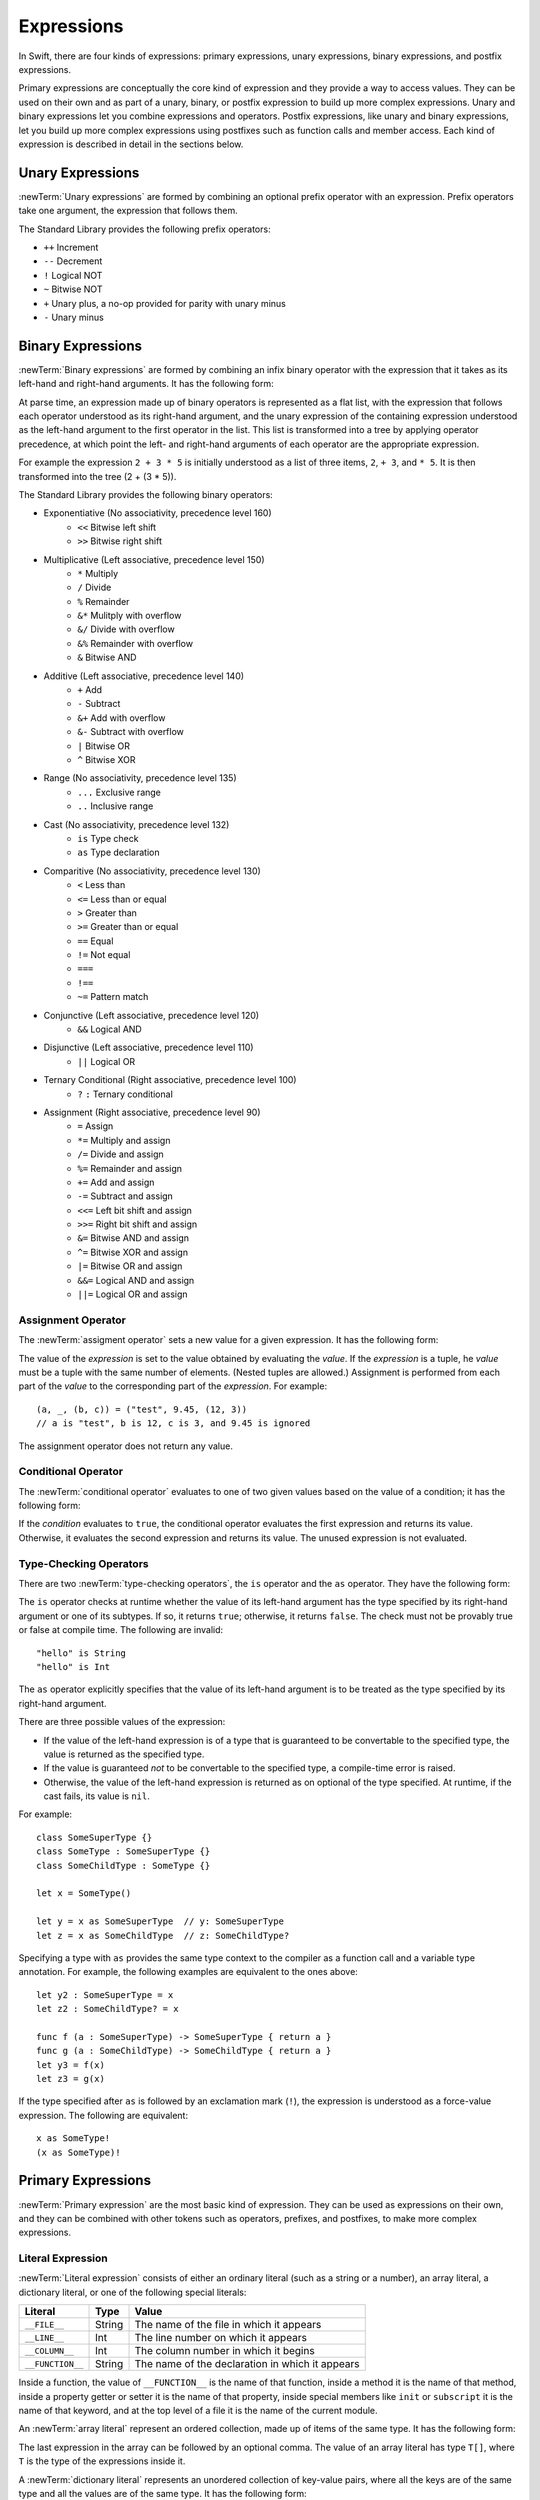 Expressions
===========

In Swift, there are four kinds of expressions:
primary expressions, unary expressions, binary expressions, and postfix expressions.

Primary expressions are conceptually the core kind of expression
and they provide a way to access values.
They can be used on their own
and as part of a unary, binary, or postfix expression
to build up more complex expressions.
Unary and binary expressions let you
combine expressions and operators.
Postfix expressions,
like unary and binary expressions,
let you build up more complex expressions
using postfixes such as function calls and member access.
Each kind of expression is described in detail
in the sections below.

.. langref-grammar

    expr          ::= expr-basic
    expr          ::= expr-trailing-closure expr-cast?

    expr-basic    ::= expr-sequence expr-cast?

    expr-sequence ::= expr-unary expr-binary*


.. syntax-grammar::

    Grammar of an expression

    expression --> unary-expression binary-expressions-OPT
    expression-list --> expression | expression ``,`` expression-list

.. _Expressions_UnaryOperators:

Unary Expressions
-----------------

:newTerm:`Unary expressions` are formed by combining
an optional prefix operator with an expression.
Prefix operators take one argument,
the expression that follows them.

The Standard Library provides the following prefix operators:

* ``++`` Increment
* ``--`` Decrement
* ``!`` Logical NOT
* ``~`` Bitwise NOT
* ``+`` Unary plus, a no-op provided for parity with unary minus
* ``-`` Unary minus

.. langref-grammar

    expr-unary   ::= operator-prefix* expr-postfix

.. syntax-grammar::

    Grammar of a unary expression

    unary-expression --> prefix-operators-OPT postfix-expression
    prefix-operators --> prefix-operator prefix-operators-OPT


.. _Expressions_BinaryOperators:

Binary Expressions
------------------

:newTerm:`Binary expressions` are formed by combining
an infix binary operator with the expression that it takes
as its left-hand and right-hand arguments.
It has the following form:

.. syntax-outline::

   <#left-hand argument#> <#operator#> <#right-hand argument#>

At parse time,
an expression made up of binary operators is represented as a flat list,
with the expression that follows each operator
understood as its right-hand argument,
and the unary expression of the containing expression
understood as the left-hand argument
to the first operator in the list.
This list is transformed into a tree
by applying operator precedence,
at which point the left- and right-hand arguments
of each operator are the appropriate expression.

For example the expression ``2 + 3 * 5``
is initially understood as a list of three items,
``2``, ``+ 3``, and ``* 5``.
It is then transformed into the tree (2 + (3 * 5)).

.. TODO: In the amazing future, the previous paragraph would benefit from a diagram.

.. langref-grammar

    expr-binary ::= op-binary-or-ternary expr-unary expr-cast?
    op-binary-or-ternary ::= operator-binary
    op-binary-or-ternary ::= '='
    op-binary-or-ternary ::= '?'-infix expr-sequence ':'

.. syntax-grammar::

    Grammar of a binary expression

    binary-expression --> binary-operator unary-expression
    binary-expression --> assignment-operator unary-expression
    binary-expression --> conditional-operator unary-expression
    binary-expression --> type-checking-operator

    binary-expressions --> binary-expression binary-expressions-OPT

The Standard Library provides the following binary operators:

.. The following comes from stdlib/core/Policy.swift

* Exponentiative (No associativity, precedence level 160)
    - ``<<`` Bitwise left shift
    - ``>>`` Bitwise right shift

* Multiplicative (Left associative, precedence level 150)
    - ``*`` Multiply
    - ``/`` Divide
    - ``%`` Remainder
    - ``&*`` Mulitply with overflow
    - ``&/`` Divide with overflow
    - ``&%`` Remainder with overflow
    - ``&`` Bitwise AND

* Additive (Left associative, precedence level 140)
    - ``+`` Add
    - ``-`` Subtract
    - ``&+`` Add with overflow
    - ``&-`` Subtract with overflow
    - ``|`` Bitwise OR
    - ``^`` Bitwise XOR

* Range (No associativity, precedence level 135)
    - ``...`` Exclusive range
    - ``..`` Inclusive range

* Cast (No associativity, precedence level 132)
    - ``is`` Type check
    - ``as`` Type declaration

.. TODO: Revisit names for is/as.

* Comparitive (No associativity, precedence level 130)
    - ``<`` Less than
    - ``<=`` Less than or equal
    - ``>`` Greater than
    - ``>=`` Greater than or equal
    - ``==`` Equal
    - ``!=`` Not equal
    - ``===``
    - ``!==``
    - ``~=`` Pattern match

.. TODO: What is === for?  I assume low-level pointer comparison of objects,
   as opposed to isEqual: style comparison?

* Conjunctive (Left associative, precedence level 120)
    - ``&&`` Logical AND

* Disjunctive (Left associative, precedence level 110)
    - ``||`` Logical OR

* Ternary Conditional (Right associative, precedence level 100)
    - ``?`` ``:`` Ternary conditional

* Assignment (Right associative, precedence level 90)
    - ``=`` Assign
    - ``*=`` Multiply and assign
    - ``/=`` Divide and assign
    - ``%=`` Remainder and assign
    - ``+=`` Add and assign
    - ``-=`` Subtract and assign
    - ``<<=`` Left bit shift and assign
    - ``>>=`` Right bit shift and assign
    - ``&=`` Bitwise AND and assign
    - ``^=`` Bitwise XOR and assign
    - ``|=`` Bitwise OR and assign
    - ``&&=`` Logical AND and assign
    - ``||=`` Logical OR and assign

.. You have essentially expression sequences here, and within it are
   parts of the expressions.  We're calling them "expressions" even
   though they aren't what we ordinarily think of as expressions.  We
   have this two-phase thing where we do the expression sequence parsing
   which gives a rough parse tree.  Then after name binding we know
   operator precedence and we do a second phase of parsing that builds
   something that's a more traditional tree.

.. You're going to care about this if you're adding new operators --
   it's not a high priority.  We could probably loosely describe this
   process by saying that the parser handles it as a flat list and then
   applies the operator precedence to make a more typical parse tree.
   At some point, we will probably have to document the syntax around
   creating operators.  This may need to be discussed in the Language Guide
   in respect to the spacing rules -- ``x + y * z`` is different than
   ``x + y* z``.

Assignment Operator
~~~~~~~~~~~~~~~~~~~

The :newTerm:`assigment operator` sets a new value
for a given expression.
It has the following form:

.. syntax-outline::

   <#expression#> = <#value#>

The value of the *expression*
is set to the value obtained by evaluating the *value*.
If the *expression* is a tuple,
he *value* must be a tuple
with the same number of elements.
(Nested tuples are allowed.)
Assignment is performed from each part of the *value*
to the corresponding part of the *expression*.
For example: ::

    (a, _, (b, c)) = ("test", 9.45, (12, 3))
    // a is "test", b is 12, c is 3, and 9.45 is ignored

The assignment operator does not return any value.

.. langref-grammar

    op-binary-or-ternary ::= '='

.. syntax-grammar::

    Grammar of an assignment operator

    assignment-operator --> ``=``

.. _Expressions_ConditionalOperator:

Conditional Operator
~~~~~~~~~~~~~~~~~~~~

The :newTerm:`conditional operator` evaluates to one of two given values
based on the value of a condition;
it has the following form:

.. syntax-outline::

   <#condition#> ? <#expression used if true#> : <#expression used if false#>

If the *condition* evaluates to ``true``,
the conditional operator evaluates the first expression
and returns its value.
Otherwise, it evaluates the second expression
and returns its value.
The unused expression is not evaluated.

.. langref-grammar

    op-binary-or-ternary ::= '?'-infix expr-sequence ':'

.. syntax-grammar::

    Grammar of a conditional operator

    conditional-operator --> ``?`` expression ``:``

.. _Expressions_Type-CastingOperators:

Type-Checking Operators
~~~~~~~~~~~~~~~~~~~~~~~

There are two :newTerm:`type-checking operators`,
the ``is`` operator and the ``as`` operator.
They have the following form:

.. syntax-outline::

   <#variable#> is <#type>
   <#variable#> as <#type>
   <#variable#> as <#type>!

The ``is`` operator checks at runtime
whether the value of its left-hand argument
has the type specified by its right-hand argument
or one of its subtypes.
If so, it returns ``true``; otherwise, it returns ``false``.
The check must not be provably true or false at compile time.
The following are invalid: ::

    "hello" is String
    "hello" is Int

.. See also <rdar://problem/16639705> Proveably true/false "is" expressions should be a warning, not an error

The ``as`` operator explicitly specifies
that the value of its left-hand argument
is to be treated as the type specified
by its right-hand argument.

There are three possible values of the expression:

* If the value of the left-hand expression
  is of a type that is guaranteed to be convertable
  to the specified type,
  the value is returned as the specified type.

* If the value is guaranteed *not* to be convertable
  to the specified type,
  a compile-time error is raised.

* Otherwise, the value of the left-hand expression
  is returned as on optional of the type specified.
  At runtime, if the cast fails, its value is ``nil``.

For example: ::

    class SomeSuperType {}
    class SomeType : SomeSuperType {}
    class SomeChildType : SomeType {}

    let x = SomeType()

    let y = x as SomeSuperType  // y: SomeSuperType
    let z = x as SomeChildType  // z: SomeChildType?

Specifying a type with ``as`` provides the same type context
to the compiler as a function call and a variable type annotation.
For example, the following examples
are equivalent to the ones above: ::

    let y2 : SomeSuperType = x
    let z2 : SomeChildType? = x

    func f (a : SomeSuperType) -> SomeSuperType { return a }
    func g (a : SomeChildType) -> SomeChildType { return a }
    let y3 = f(x)
    let z3 = g(x)

If the type specified after ``as``
is followed by an exclamation mark (``!``),
the expression is understood as a force-value expression.
The following are equivalent: ::

    x as SomeType!
    (x as SomeType)!

.. TODO: Use test-code directive for the above code listings.

.. langref-grammar

    expr-cast ::= 'is' type
    expr-cast ::= 'as' type

.. syntax-grammar::

    Grammar of a type-checking operator

    type-checking-operator --> ``is`` type
    type-checking-operator --> ``as`` type ``!``-OPT

.. _Expressions_PrimaryExpressions:

Primary Expressions
-------------------

:newTerm:`Primary expression`
are the most basic kind of expression.
They can be used as expressions on their own,
and they can be combined with other tokens
such as operators, prefixes, and postfixes,
to make more complex expressions.

.. langref-grammar

    expr-primary  ::= expr-literal
    expr-primary  ::= expr-identifier
    expr-primary  ::= expr-super
    expr-primary  ::= expr-closure
    expr-primary  ::= expr-anon-closure-arg
    expr-primary  ::= expr-paren
    expr-primary  ::= expr-delayed-identifier

.. syntax-grammar::

    Grammar of a primary expression

    primary-expression --> identifier generic-argument-clause-OPT
    primary-expression --> literal-expression
    primary-expression --> superclass-expression
    primary-expression --> closure-expression
    primary-expression --> anonymous-closure-argument
    primary-expression --> parenthesized-expression
    primary-expression --> implicit-member-expression
    primary-expression --> ignored-expression

.. NOTE: One reason for breaking primary expressions out of postfix
   expressions is for exposition -- it makes it easier to organize the
   prose surrounding the production rules.

.. TR: Is a generic argument clause allowed
   after an identifier in expression context?
   It seems like that should only occur when an identifier
   is a *type* identifier.

.. _Expressions_LiteralExpression:

Literal Expression
~~~~~~~~~~~~~~~~~~

:newTerm:`Literal expression` consists of
either an ordinary literal (such as a string or a number),
an array literal,
a dictionary literal,
or one of the following special literals:

================    ======  ===============================================
Literal             Type    Value
================    ======  ===============================================
``__FILE__``        String  The name of the file in which it appears
``__LINE__``        Int     The line number on which it appears
``__COLUMN__``      Int     The column number in which it begins
``__FUNCTION__``    String  The name of the declaration in which it appears
================    ======  ===============================================

.. TODO: self and Self probably belong here as magic/special literals.

Inside a function,
the value of ``__FUNCTION__`` is the name of that function,
inside a method it is the name of that method,
inside a property getter or setter it is the name of that property,
inside special members like ``init`` or ``subscript`` it is the name of that keyword,
and at the top level of a file it is the name of the current module.

An :newTerm:`array literal` represent an ordered collection,
made up of items of the same type.
It has the following form:

.. syntax-outline::

   [<#value 1#>, <#value 2#>, <#...#>]

.. TODO: Decide on usage of <#...#> throughout the reference.

The last expression in the array can be followed by an optional comma.
The value of an array literal has type ``T[]``,
where ``T`` is the type of the expressions inside it.

A :newTerm:`dictionary literal` represents
an unordered collection of key-value pairs,
where all the keys are of the same type
and all the values are of the same type.
It has the following form:

.. syntax-outline::

   [<#key 1#>: <#value 1#>, <#key 2#>: <#value 2#>, <#...#>]

The last expression in the dictionary can be followed by an optional comma.
An empty dictionary literal is written as ``[:]``
to distinguish it from an empty array literal.
The value of a dictionary literal has type ``Dictionary<KeyType, ValueType>``,
where ``KeyType`` is the type of its key expressions
and ``ValueType`` is the type of its value expressions.

.. langref-grammar

    expr-literal ::= integer_literal
    expr-literal ::= floating_literal
    expr-literal ::= character_literal
    expr-literal ::= string_literal
    expr-literal ::= '__FILE__'
    expr-literal ::= '__LINE__'
    expr-literal ::= '__COLUMN__'

.. syntax-grammar::

    Grammar of a literal expression

    literal-expression --> literal
    literal-expression --> array-expression | dictionary-expression
    literal-expression --> ``__FILE__`` | ``__LINE__`` | ``__COLUMN__`` | ``__FUNCTION__``

    array-expression --> ``[`` array-expression-items-OPT ``]``
	array-expression-items --> array-expression-item ``,``-OPT | array-expression-item ``,`` array-expression-items
	array-expression-item --> expression

	dictionary-expression --> ``[`` dictionary-expression-items ``]`` | empty-dictionary-expression
	empty-dictionary-expression --> ``[`` ``:`` ``]``
	dictionary-expression-items --> dictionary-expression-item ``,``-OPT | dictionary-expression-item ``,`` dictionary-expression-items
	dictionary-expression-item --> expression ``:`` expression


.. _Expressions_SuperclassExpression:

Superclass Expression
~~~~~~~~~~~~~~~~~~~~~

A :newTerm:`superclass expression` lets a class
interact with its superclass.
It has one of the following forms:

.. syntax-outline::

   super.<#member name#>
   super[<#subscript index#>]
   super.init

The first form is understood as a member of the superclass.
This allows a subclass to call the superclass's
implementation of a method that it overrides,
to get and set propertiess defined by its superclass,
and to access its superclass's implementation of getters and setters.

.. TR: Confirm the above about properties.

The second form is understood as a call
to the superclass's subscript method.
This allows a subclass to use its superclass's support for subscripting
in the subclass's support for subscripting.

The third form is understood as the superclass's initializer.
This allows a subclass to call the initializer of its superclass
as part of the subclass's initializer.

.. TR: ParseExpr.cpp as of r14954 has a second form of expr-super
   where super.init is followed by 'identifier' and 'expr-call-suffix'
   What is this for?  What does it mean?

.. langref-grammar

    expr-super ::= expr-super-method
    expr-super ::= expr-super-subscript
    expr-super ::= expr-super-constructor
    expr-super-method ::= 'super' '.' expr-identifier
    expr-super-subscript ::= 'super' '[' expr ']'
    expr-super-constructor ::= 'super' '.' 'init'

.. syntax-grammar::

    Grammar of a superclass expression

    superclass-expression --> superclass-method-expression | superclass-subscript-expression | superclass-constructor-expression

    superclass-method-expression --> ``super`` ``.`` identifier
    superclass-subscript-expression --> ``super`` ``[`` expression ``]``
    superclass-constructor-expression --> ``super`` ``.`` ``init``

.. _Expressions_ClosureExpression:

Closure Expression
~~~~~~~~~~~~~~~~~~

A :newTerm:`closure expression` creates a closure,
also known as a *lambda* or an *anonymous function*.
Like function declarations,
closures contain statements which they execute,
and they can capture values from their enclosing scope.
Unlike function declarations,
the return type and parameter types can be omitted.
The omitted type information is inferred
from the context in which the closure is used.

A closure that consists of only a single expression
is understood to return the value of that expression.
In this special case,
type information from the expression
is used to infer omitted parameter or return types.

A closure may also omit names for its parameters.
Its parameters are then implicitly named
``$`` followed by their position:
``$0``, ``$1``, ``$2``, and so on.

Using implicit types, parameter names, and return statements
can make a closure expression much shorter.
The following closure expressions are equivalent: ::

    {
        (x : Int, y : Int) -> Int in
        let result = x + y
        return x + y
    }

    {
        (x, y) in
        let result = x + y
        return x + y
    }

    { (x, y) in x + y }

    { $0 + $1 }

.. TODO: Revisit style guide regarding placement of "in".

.. langref-grammar

    expr-closure ::= '{' closure-signature? brace-item* '}'
    closure-signature ::= pattern-tuple func-signature-result? 'in'
    closure-signature ::= identifier (',' identifier)* func-signature-result? 'in'
    expr-anon-closure-arg ::= dollarident

.. syntax-grammar::

    Grammar of a closure expression

    closure-expression --> ``{`` closure-signature-OPT statements ``}``
    closure-expressions --> closure-expression closure-expressions-OPT

    closure-signature --> tuple-pattern function-signature-result-OPT ``in``
    closure-signature --> identifier-list function-signature-result-OPT ``in``

    anonymous-closure-argument --> dollar-identifier


.. _Expressions_ImplicitMemberExpression:

Implicit Member Expression
~~~~~~~~~~~~~~~~~~~~~~~~~~

An :newTerm:`implicit member expression`
is an abbreviated way to access a member of a type,
such as an enumeration case or a class method,
in a context where type inference
can determine the implied type.
It has the following form:

.. syntax-outline::

   .<#member name#>

For example, the following pairs of assignments are equivalent: ::

    var x: ExampleEnumeration
    x = ExampleEnumeration.SomeValue
    x = .SomeValue

    var y: ExampleClass
    y = .someClassMethod()
    y = ExampleClass.someClassMethod()

.. langref-grammar

    expr-delayed-identifier ::= '.' identifier

.. syntax-grammar::

    Grammar of a implicit member expression

    implicit-member-expression --> ``.`` identifier

.. _Expressions_ParenthesizedExpression:

Parenthesized Expression
~~~~~~~~~~~~~~~~~~~~~~~~

A :newTerm:`parenthesized expression` consists of
a comma-separated list of expressions surrounded by paretheses.
Each expression can have an optional identifier before it,
separated by a colon (``:``).
It has the following form:

.. syntax-outline::

   (<#identifier#>: <#expression#>, <#identifier#>: <#expression#>)

.. TR: Should this only be used in a function call?
   As a primary expression, it seems like it is a remnant of named tuples
   which are going away, and should only be lightly documented.
   For example, you shouldn't do this anymore:

   (swift) var x = (a: 1, b: 2)
   // x : (a: Int, b: Int) = (1, 2)
   (swift) x.a
   // r1 : Int = 1

.. langref-grammar

    expr-paren      ::= '(' ')'
    expr-paren      ::= '(' expr-paren-element (',' expr-paren-element)* ')'
    expr-paren-element ::= (identifier ':')? expr


.. syntax-grammar::

    Grammar of a parenthesized expression

    parenthesized-expression --> ``(`` expression-element-list-OPT ``)``
    expression-element-list --> expression-element | expression-element ``,`` expression-element-list
    expression-element --> expression | identifier ``:`` expression


Ignored Expression
~~~~~~~~~~~~~~~~~~

An :newTerm:`ignored expression`
is used with the assignment operator
to explicitly discard a value.
For example: ::

    (x, _) = (10, 20)

.. <rdar://problem/16678866> Assignment to _ from a variable causes a REPL segfault

.. syntax-grammar::

   ignored-expression --> ``_``


.. _Expressions_PostfixExpressions:

Postfix Expressions
-------------------

:newTerm:`Postfix expressions` are formed
by applying a postfix operator or other postfix syntax
to an expression.
Syntactically, every primary expression is also a postfix expression.

The Standard Library provides the following postfix operators:

* ``++`` Increment
* ``--`` Decrement

.. langref-grammar

    expr-postfix  ::= expr-primary
    expr-postfix  ::= expr-postfix operator-postfix
    expr-postfix  ::= expr-new
    expr-postfix  ::= expr-init
    expr-postfix  ::= expr-dot
    expr-postfix  ::= expr-metatype
    expr-postfix  ::= expr-subscript
    expr-postfix  ::= expr-call
    expr-postfix  ::= expr-optional
    expr-force-value  ::= expr-force-value (typo in the langref; lhs should be expr-postfix)

.. syntax-grammar::

    Grammar of a postfix expression

    postfix-expression --> primary-expression
    postfix-expression --> postfix-expression postfix-operator
    postfix-expression --> function-call-expression
    postfix-expression --> initializer-expression
    postfix-expression --> dot-expression
    postfix-expression --> self-expression
    postfix-expression --> subscript-expression
    postfix-expression --> forced-expression
    postfix-expression --> optional-expression

.. _Expressions_FunctionCallExpression:

Function Call Expression
~~~~~~~~~~~~~~~~~~~~~~~~

A :newTerm:`function call expression` consist of a function
followed by its arguments in parenthesis.
Arguments are separated by commas
and support optional labels.
They have the following form:

.. syntax-outline::

    <#function#>()
    <#function#>(<#argument#>)
    <#function#>(<#argument 1#>, <#argument 2#>, <#argument 3#>)

The *function* can be any expression whose value is of a functional type.

A function call expression can include a :newTerm:`trailing closure`
in the form of a closure expression immediately after the parenthesis.
The trailing closure is understood as an argument to the function,
added after the last parenthesized argument.
The following function calls are equivalent: ::

    exampleFunction(x, {$0 == 13})
    exampleFunction(x) {$0 == 13}

The parentheses can be omitted
the trailing closure is the functions's only argument: ::

    myData.process() {$0 * 2}
    myData.process {$0 * 2}

.. TR: Should we document the fact that multiple trailing closures work?
   The grammar box below and the prose above would need to change.

.. langref-grammar

    expr-call ::= expr-postfix expr-paren
    expr-trailing-closure ::= expr-postfix expr-closure+

.. syntax-grammar::

    Grammar of a function call expression

    function-call-expression --> postfix-expression parenthesized-expression trailing-closure-OPT
    function-call-expression --> postfix-expression parenthesized-expression-OPT trailing-closure
    trailing-closure --> closure-expressions

.. Multiple trailing closures in LangRef is an error,
   and so is the trailing typecast,
   per [Contributor 6004] 2014-03-04 email.


.. _Expressions_InitializerExpression:

Initializer Expression
~~~~~~~~~~~~~~~~~~~~~~

An :newTerm:`initializer expression` provides access
to a class's initializer.
It has the following form:

.. syntax-outline::

    <#class#>.init

The value of an initializer expression
is a function that can be called
to initialize a new instance of the class,
but can't be used as a value.
For example, the following is not allowed: ::

    var x = MyClass.init    // error

.. TR: Why is this function not like every other function?

.. langref-grammar

    expr-init ::= expr-postfix '.' 'init'

.. syntax-grammar::

    Grammar of an initializer expression

    initializer-expression --> postfix-expression ``.`` ``init``

.. _Expressions_DotExpression:

Dot Expression
~~~~~~~~~~~~~~

A :newTerm:`dot expression` allows access
to the members of a named type, a tuple, or a module.
It consists of a period (``.``) between the item
and the identifier of its member.

.. syntax-outline::

   <#expression#>.<#member name#>

The members of a named type are named
as part of the type's declaration or extension.
For example: ::

    class C { var x }
    var c = C()
    let y = c.x  // Member access

The members of a tuple
are implictly named using integers in the order they appear,
beginning with zero.
For example: ::

    var t = (10, 20, 30)
    t.0 = t.1
    // Now t is (20, 20, 30)

The member of a module access its top-level declarations.

.. TR: Confirm?

.. langref-grammar

    expr-dot ::= expr-postfix '.' dollarident
    expr-dot ::= expr-postfix '.' expr-identifier

.. syntax-grammar::

    Grammar of a dot expression

    dot-expression --> postfix-expression ``.`` decimal-digit
    dot-expression --> postfix-expression ``.`` named-expression

.. _Expressions_MetatypeExpression:

Self Expression
~~~~~~~~~~~~~~~

A :newTerm:`self expression` is an explicit reference
to a type or an instance of a type.
It has the following form:

.. syntax-outline::

   <#expression or type#>.self

On a type, ``self`` evaluates to the type itself.
It is used to refer to a type by name,
for example, to pass it as an argument to a function.

On an instance of a type, ``self`` evaluates to
the instance of the type.
It is used to specify scope when accessing members,
providing disambiguation when there is
another variable of the same name in scope,
such as a function parameter.

On either a type or an instance of a type,
the value of the self expression
has the same type as the expression or type before the period.

.. There is no definition for self-expression in the LangRef.
   This was probably just an oversight, according to Ted and Doug.

.. Both types and variables are identifier expressions,
   so postfix expression includes both.

.. syntax-grammar::

    Grammar of a self expression

    self-expression --> postfix-expression ``.`` ``self``

.. _Expressions_SubscriptExpression:

Subscript Expression
~~~~~~~~~~~~~~~~~~~~

A :newTerm:`subscript expression` provides access
to an item in a collection,
using the getter and setter
of the corresponding subscript declaration.
It has the following form:

.. syntax-outline::

   <#collection expression#>[<#index expressions#>]

To evaluate the value of a subscript expression,
getter of the *collection expression* is called
with the *index expressions* passed as the subscript parameters.
To set its value,
the setter is called in the same way.

.. TR: Confirm that inside the square brackets is an expression *list*,
   a comma-separated list of expressions.
   I see this, for example:
   (swift) class Test {
             subscript(a: Int, b: Int) -> Int { return 12 }
           }
   (swift) var t = Test()
   // t : Test = <Test instance>
   (swift) t[1, 2]
   // r0 : Int = 12


For information about subscript declarations,
see `Subscript Declaration`_.

.. langref-grammar

    expr-subscript ::= expr-postfix '[' expr ']'

.. syntax-grammar::

    Grammar of a subscript expression

    subscript-expression --> postfix-expression ``[`` expression-list ``]``


Forced Expression
~~~~~~~~~~~~~~~~~

A :newTerm:`forced expression` unwraps an optional value.
It has the following form:

.. syntax-outline::

   <#expression#>!

If the *expression* is of an optional type
and its value is not ``nil``,
the optional value is unwrapped
and returned with the corresponding non-optional type.
If its value is ``nil``, a runtime error is raised.

.. TR: In previous review, we noted that this also does downcast,
   but that doesn't match the REPL's behavior as of swift-600.0.23.1.11
    class A {}
    class B: A {}
    let l: Array<A> = [B(), A(), A()]
    var item: B = l[0] !        // Doesn't parse -- waiting for more expression
    var item: B = l[0]!         // Doesn't typecheck
    var item = l[0] as B!       // Ok

.. langref-grammar

    expr-force-value ::= expr-postfix '!'

.. syntax-grammar::

    Grammar of a forced-value expression

    forced-expression --> postfix-expression ``!``


Chained-Optional Expression
~~~~~~~~~~~~~~~~~~~~~~~~~~~

An :newTerm:`chained-optional expression` provides a simplified synatax
for using optional values in postfix expressions.
It has the following form:

.. syntax-outline::

    <#expression#>?<#postfix operators#>

If the *expression* is not ``nil``,
the optional-member expression evaluates
to the unwrapped value of the expression,
and any chained postfix expression are evaluated.
Otherwise,
the chained-optional expression evaluates to ``nil``
and any chained postfix expressions are ignored.

Informally, all postfix expressions that follow the chained-optional expression
and are still part of the same expression
are understood to be chained to the chained-optional expression.
Specifically,
a postfix expression is :newTerm:`directly chained`
to the expression that is its first part.
A postfix expression is :newTerm:`chained` to an expression
if it is either directly chained to that expression
or if it is directly chained to another postfix expression
that is directly chained to that expression.
For example, in the expression ``x?.foo()[7]``
the array expression is directly chained
to the function call expression,
which is directly chained to the chained-optional expression.
Both the array expression and function call expression
are chained to the chained-optional expression;
they are both ignored if the value of ``x`` is ``nil``.

.. LangRef

   A postfix-expression E1 is said to directly chain to a
   postfix-expression E2 if E1 is syntactically the postfix-expression base
   of E2; note that this does not include any syntactic nesting, e.g. via
   parentheses. E1 chains to E2 if they are the same expression or E1
   directly chains to an expression which chains to E2. This relation has a
   maximum, called the largest chained expression.

   The largest chained expression of an expr-optional must be convertible to
   an r-value of type U? for some type U. Note that a single expression may
   be the largest chained expression of multiple expr-optionals.


.. langref-grammar

    expr-optional ::= expr-postfix '?'-postfix

.. syntax-grammar::

   Grammar of a chained optional expression

   chained-optional-expression --> postfix-expression ``?``

.. NOTE: The fact that ? must be postfix when it's used for Optional
   is in "Lexical Structure", under the discussion of left/right binding.
